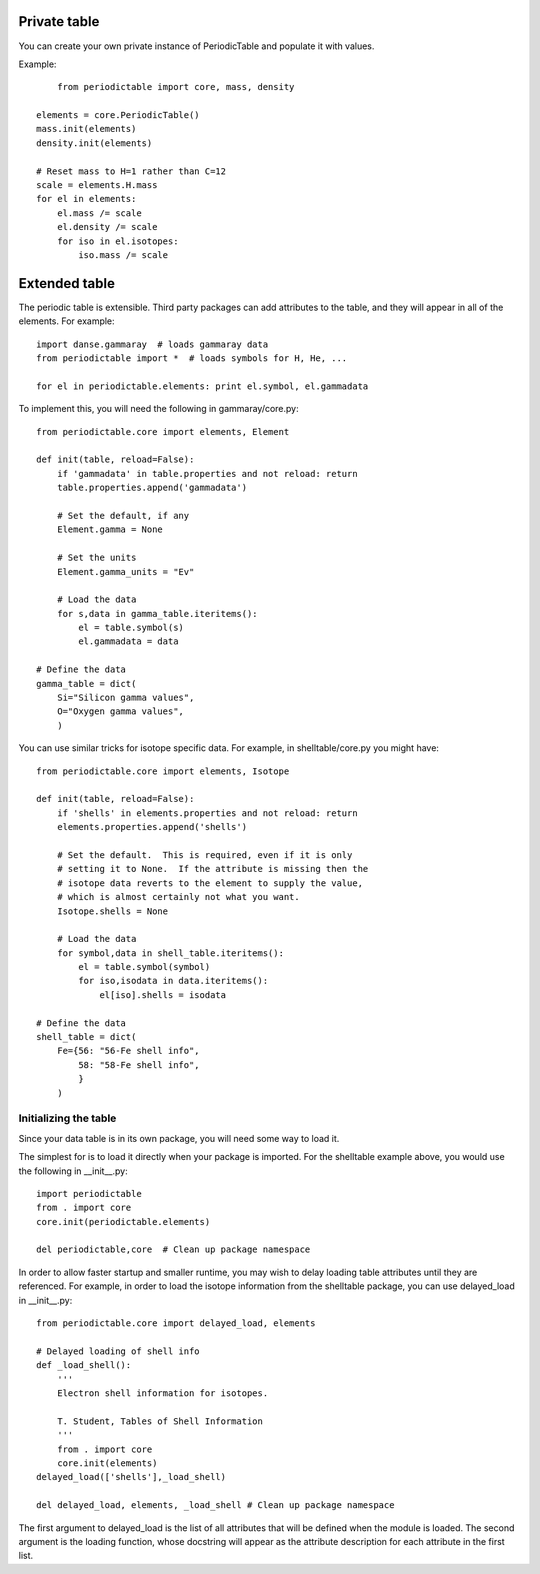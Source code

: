 .. _private-table:

*************
Private table
*************

You can create your own private instance of PeriodicTable and
populate it with values.

Example::

	from periodictable import core, mass, density

    elements = core.PeriodicTable()
    mass.init(elements)
    density.init(elements)

    # Reset mass to H=1 rather than C=12
    scale = elements.H.mass
    for el in elements:
        el.mass /= scale
        el.density /= scale
        for iso in el.isotopes:
            iso.mass /= scale

.. _extending:

**************
Extended table
**************

The periodic table is extensible.  Third party packages can
add attributes to the table, and they will appear in all of
the elements.  For example::

    import danse.gammaray  # loads gammaray data
    from periodictable import *  # loads symbols for H, He, ...

    for el in periodictable.elements: print el.symbol, el.gammadata

To implement this, you will need the following in gammaray/core.py::

    from periodictable.core import elements, Element

    def init(table, reload=False):
        if 'gammadata' in table.properties and not reload: return
        table.properties.append('gammadata')

        # Set the default, if any
        Element.gamma = None

        # Set the units
        Element.gamma_units = "Ev"

        # Load the data
        for s,data in gamma_table.iteritems():
            el = table.symbol(s)
            el.gammadata = data

    # Define the data
    gamma_table = dict(
        Si="Silicon gamma values",
        O="Oxygen gamma values",
        )

You can use similar tricks for isotope specific data.  For example,
in shelltable/core.py you might have::

    from periodictable.core import elements, Isotope

    def init(table, reload=False):
        if 'shells' in elements.properties and not reload: return
        elements.properties.append('shells')

        # Set the default.  This is required, even if it is only
        # setting it to None.  If the attribute is missing then the
        # isotope data reverts to the element to supply the value,
        # which is almost certainly not what you want.
        Isotope.shells = None

        # Load the data
        for symbol,data in shell_table.iteritems():
            el = table.symbol(symbol)
            for iso,isodata in data.iteritems():
                el[iso].shells = isodata

    # Define the data
    shell_table = dict(
        Fe={56: "56-Fe shell info",
            58: "58-Fe shell info",
            }
        )


Initializing the table
----------------------

Since your data table is in its own package, you will need some way to
load it.

The simplest for is to load it directly when your package is imported.
For the shelltable example above, you would use the following
in __init__.py::

     import periodictable
     from . import core
     core.init(periodictable.elements)

     del periodictable,core  # Clean up package namespace

In order to allow faster startup and smaller runtime, you may wish to
delay loading table attributes until they are referenced.  For example,
in order to load the isotope information from the shelltable package,
you can use delayed_load in __init__.py::


     from periodictable.core import delayed_load, elements

     # Delayed loading of shell info
     def _load_shell():
         '''
         Electron shell information for isotopes.

         T. Student, Tables of Shell Information
         '''
         from . import core
         core.init(elements)
     delayed_load(['shells'],_load_shell)

     del delayed_load, elements, _load_shell # Clean up package namespace

The first argument to delayed_load is the list of all attributes that will
be defined when the module is loaded.  The second argument is the loading
function, whose docstring will appear as the attribute description for
each attribute in the first list.
